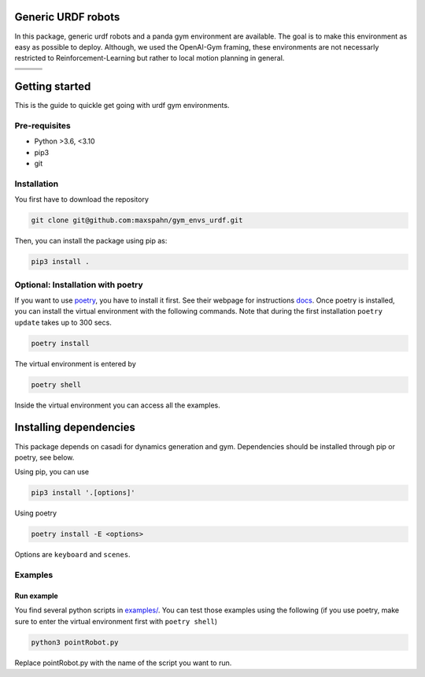 Generic URDF robots
===================

In this package, generic urdf robots and a panda gym environment are
available. The goal is to make this environment as easy as possible to
deploy. Although, we used the OpenAI-Gym framing, these environments are
not necessarly restricted to Reinforcement-Learning but rather to local
motion planning in general.

.. |img1| image:: img/pointRobot.gif
.. |img2| image:: img/pointRobotKeyboardInput.gif
.. |img3| image:: img/boxerRobot.gif
.. |img4| image:: img/tiagoKeyboardInput.gif
.. |img5| image:: img/panda.gif
.. |img6| image:: img/albert.gif


+--------+--------+--------+
| |img1| | |img2| | |img3| |
+--------+--------+--------+
+--------+--------+--------+
| |img4| | |img5| | |img6| |
+--------+--------+--------+

Getting started
===================

This is the guide to quickle get going with urdf gym environments.

Pre-requisites
----------------

- Python >3.6, <3.10
- pip3
- git 


Installation
------------

You first have to download the repository

.. code:: bash

   git clone git@github.com:maxspahn/gym_envs_urdf.git

Then, you can install the package using pip as:

.. code:: bash
   
   pip3 install .

Optional: Installation with poetry
------------------------------------

If you want to use `poetry <https://python-poetry.org/docs/>`_, you have to install it
first. See their webpage for instructions `docs <https://python-poetry.org/docs/>`_. Once
poetry is installed, you can install the virtual environment with the following commands.
Note that during the first installation ``poetry update`` takes up to 300 secs.

.. code:: bash

    poetry install

The virtual environment is entered by

.. code:: bash

    poetry shell

Inside the virtual environment you can access all the examples.

Installing dependencies
=======================

This package depends on casadi for dynamics generation and gym.
Dependencies should be installed through pip or poetry, see below.

Using pip, you can use

.. code:: bash

    pip3 install '.[options]'

Using poetry

.. code:: bash

    poetry install -E <options>

Options are ``keyboard`` and ``scenes``.


Examples
-----------

Run example
^^^^^^^^^^^

You find several python scripts in `examples/
<https://github.com/maxspahn/gym_envs_urdf/tree/master/examples>`_. You can
test those examples using the following (if you use poetry, make sure to enter the virtual
environment first with ``poetry shell``)

.. code:: python

   python3 pointRobot.py

Replace pointRobot.py with the name of the script you want to run.
